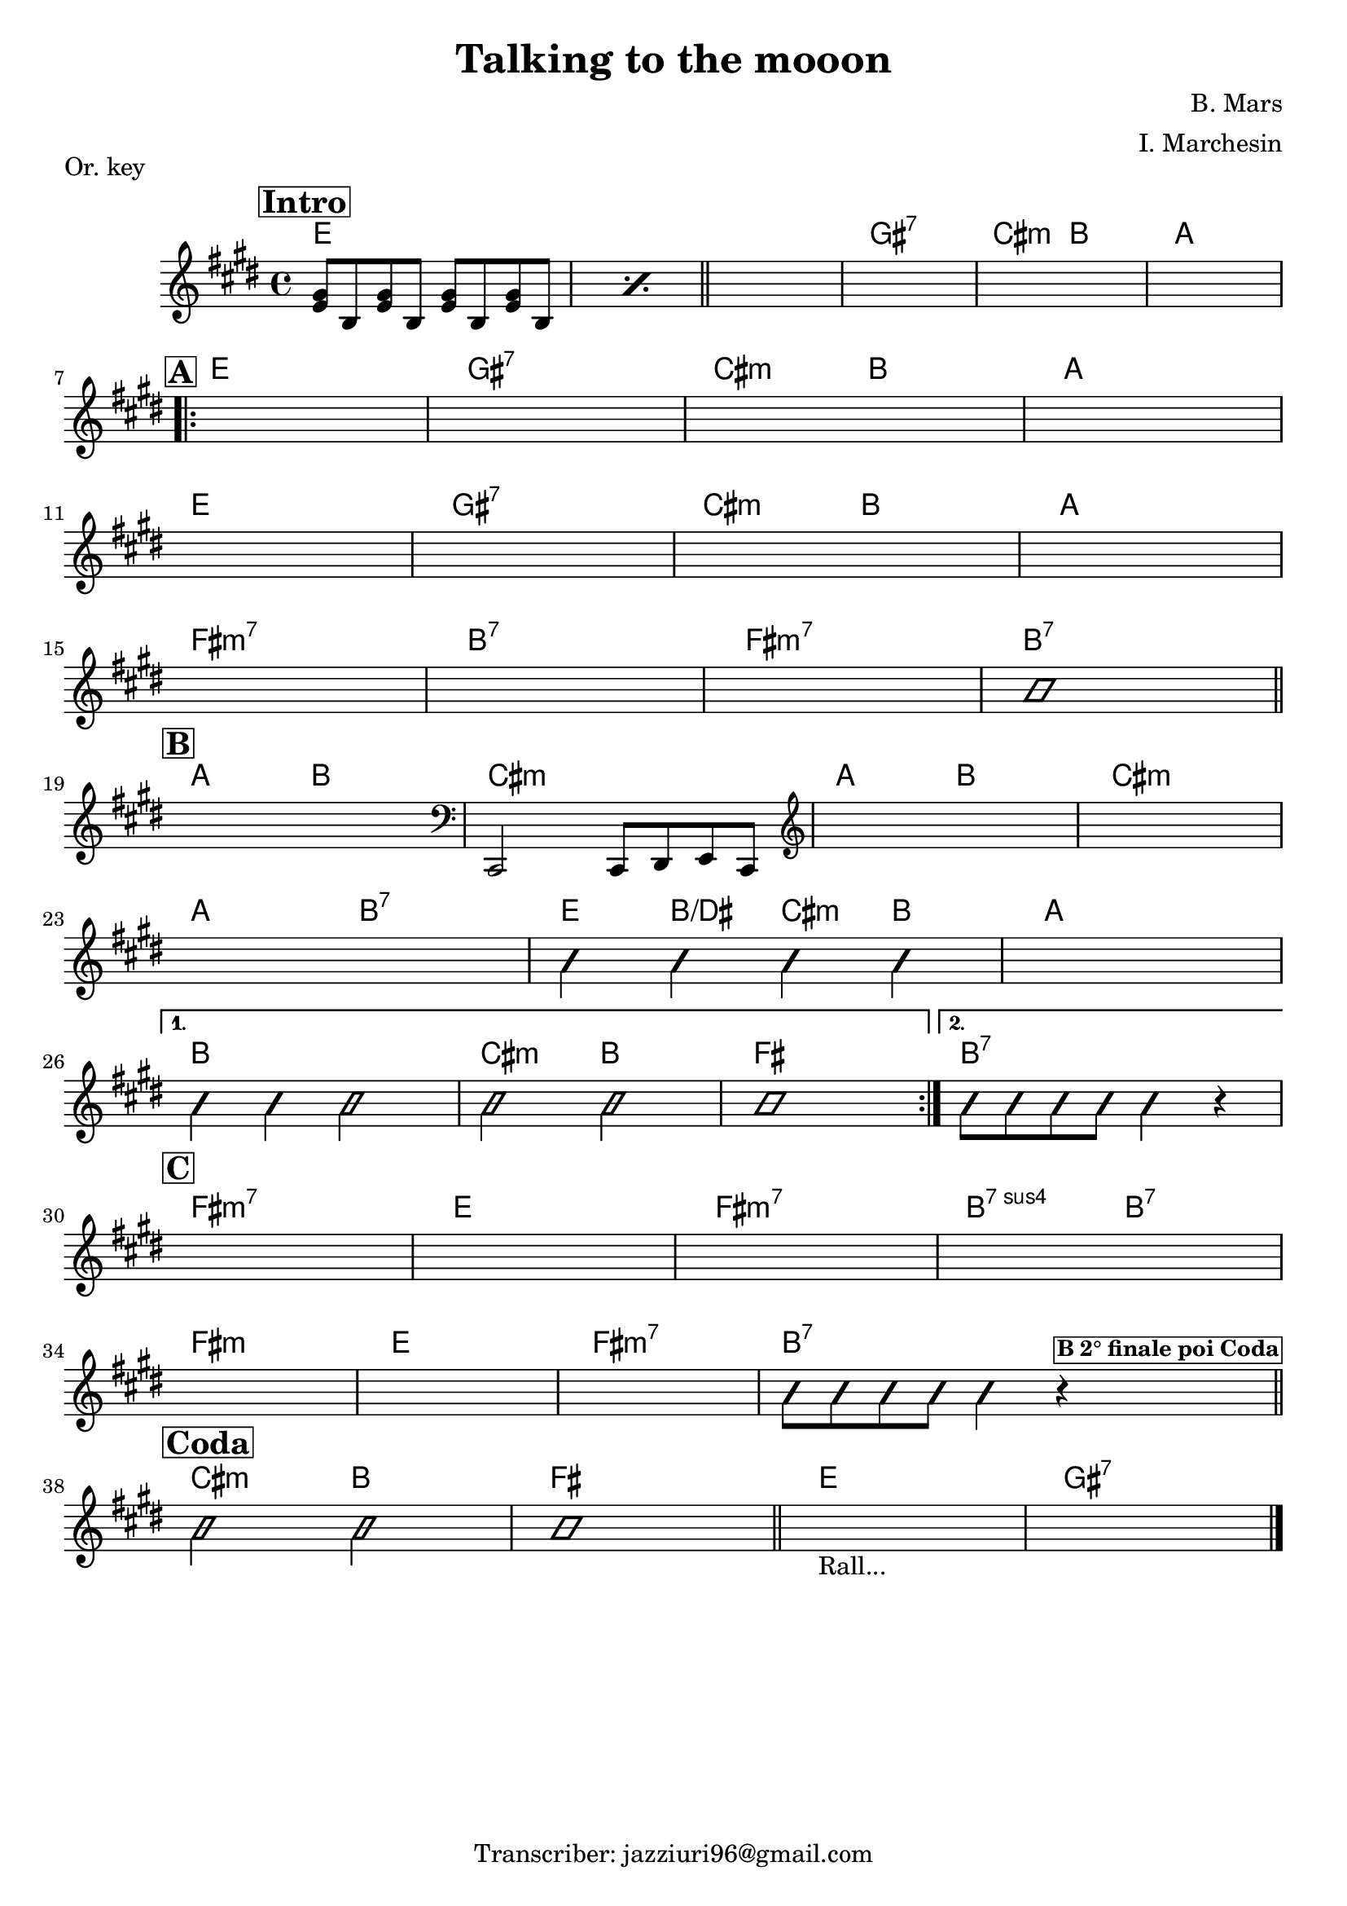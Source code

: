 \header {
  title = "Talking to the mooon"
  piece = "Or. key"
  composer = "B. Mars"
  arranger = "I. Marchesin"
  tagline = "Transcriber: jazziuri96@gmail.com"
}

obbligato =
\relative c' {
  \clef treble
  \key e \major
  \time 4/4

\repeat percent 2 {  <e gis>8 b <e gis>8 b <e gis>8 b <e gis>8 b } \bar "||"
  \once \hideNotes r1
  \once \hideNotes r1
  \once \hideNotes r1
  \once \hideNotes r1
  \once \hideNotes r1
  \once \hideNotes r1
  \once \hideNotes r1
  \once \hideNotes r1
  \once \hideNotes r1
  \once \hideNotes r1
  \once \hideNotes r1
  \once \hideNotes r1
  \once \hideNotes r1
  \once \hideNotes r1
  \once \hideNotes r1
 \improvisationOn
 b'1
 \improvisationOff
  \once \hideNotes r1
  \clef bass
  cis,,,2 cis8 dis e cis
  \clef treble
  \once \hideNotes r1
  \once \hideNotes r1
  \once \hideNotes r1
\improvisationOn
  b'''4 b b b
\improvisationOff
  \once \hideNotes r1
\improvisationOn
  b4 b b2
  b b
  b1
  b8 b b b b4 r
\improvisationOff
  \once \hideNotes r1
  \once \hideNotes r1
  \once \hideNotes r1
  \once \hideNotes r1
  \once \hideNotes r1
  \once \hideNotes r1
  \once \hideNotes r1
\improvisationOn
  b8 b b b b4 r^\markup {\bold \box \small "B 2° finale poi Coda" }
  b2 b
  b1 \bar "||"
\improvisationOff
  \once \hideNotes r1_"Rall..."
  \once \hideNotes r1

}

armonie = 
\chordmode {

  \mark \markup { \bold \box "Intro" }
  e1
  e
  e
  gis:7
  cis2:m b
  a1 \break

\repeat volta 2 {
  \mark \markup { \bold \box "A" }
  e
  gis:7
  cis2:m b
  a1 \break
  e
  gis:7
  cis2:m b
  a1 \break
  fis:m7
  b:7
  fis:m7
  b:7 \break \bar "||"
  
  \mark \markup { \bold \box "B" }
  a2 b
  cis1:m
  a2 b
  cis1:m \break
  a2 b:7
  e4 b/dis cis:m b
  a1 \break
  }
\alternative {
  {
  b
  cis2:m b
  fis1
  }
  {
  b1:7 \break
  }
}
  \mark \markup {\bold \box "C" }
  fis1:m7
  e
  fis:m7
  b2:sus7 b:7 \break
  fis1:m
  e
  fis:m7
  b1:7 \bar "||" \break
  \mark \markup {\bold \box "Coda" }
  cis2:m b
  fis1
  e
  gis:7 \bar"|."
}

\score {
  <<
    \new ChordNames {
    \set chordChanges = ##t
    \armonie
    }
    \new Staff \obbligato
  >>
  \layout {}
  \midi {}
}